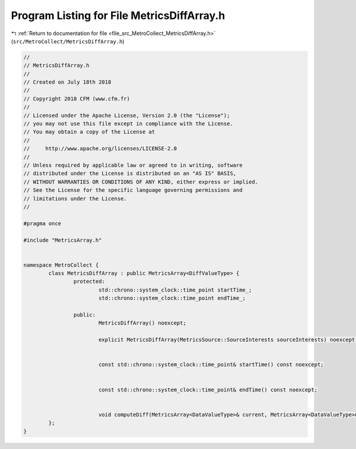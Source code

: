 
.. _program_listing_file_src_MetroCollect_MetricsDiffArray.h:

Program Listing for File MetricsDiffArray.h
===========================================

|exhale_lsh| :ref:`Return to documentation for file <file_src_MetroCollect_MetricsDiffArray.h>` (``src/MetroCollect/MetricsDiffArray.h``)

.. |exhale_lsh| unicode:: U+021B0 .. UPWARDS ARROW WITH TIP LEFTWARDS

.. code-block:: none

   //
   // MetricsDiffArray.h
   //
   // Created on July 18th 2018
   //
   // Copyright 2018 CFM (www.cfm.fr)
   //
   // Licensed under the Apache License, Version 2.0 (the "License");
   // you may not use this file except in compliance with the License.
   // You may obtain a copy of the License at
   //
   //     http://www.apache.org/licenses/LICENSE-2.0
   //
   // Unless required by applicable law or agreed to in writing, software
   // distributed under the License is distributed on an "AS IS" BASIS,
   // WITHOUT WARRANTIES OR CONDITIONS OF ANY KIND, either express or implied.
   // See the License for the specific language governing permissions and
   // limitations under the License.
   //
   
   #pragma once
   
   #include "MetricsArray.h"
   
   
   namespace MetroCollect {
           class MetricsDiffArray : public MetricsArray<DiffValueType> {
                   protected:
                           std::chrono::system_clock::time_point startTime_;               
                           std::chrono::system_clock::time_point endTime_;                 
   
                   public:
                           MetricsDiffArray() noexcept;
   
                           explicit MetricsDiffArray(MetricsSource::SourceInterests sourceInterests) noexcept;
   
   
                           const std::chrono::system_clock::time_point& startTime() const noexcept;
   
   
                           const std::chrono::system_clock::time_point& endTime() const noexcept;
   
   
                           void computeDiff(MetricsArray<DataValueType>& current, MetricsArray<DataValueType>& previous, double factor) noexcept;
           };
   }
